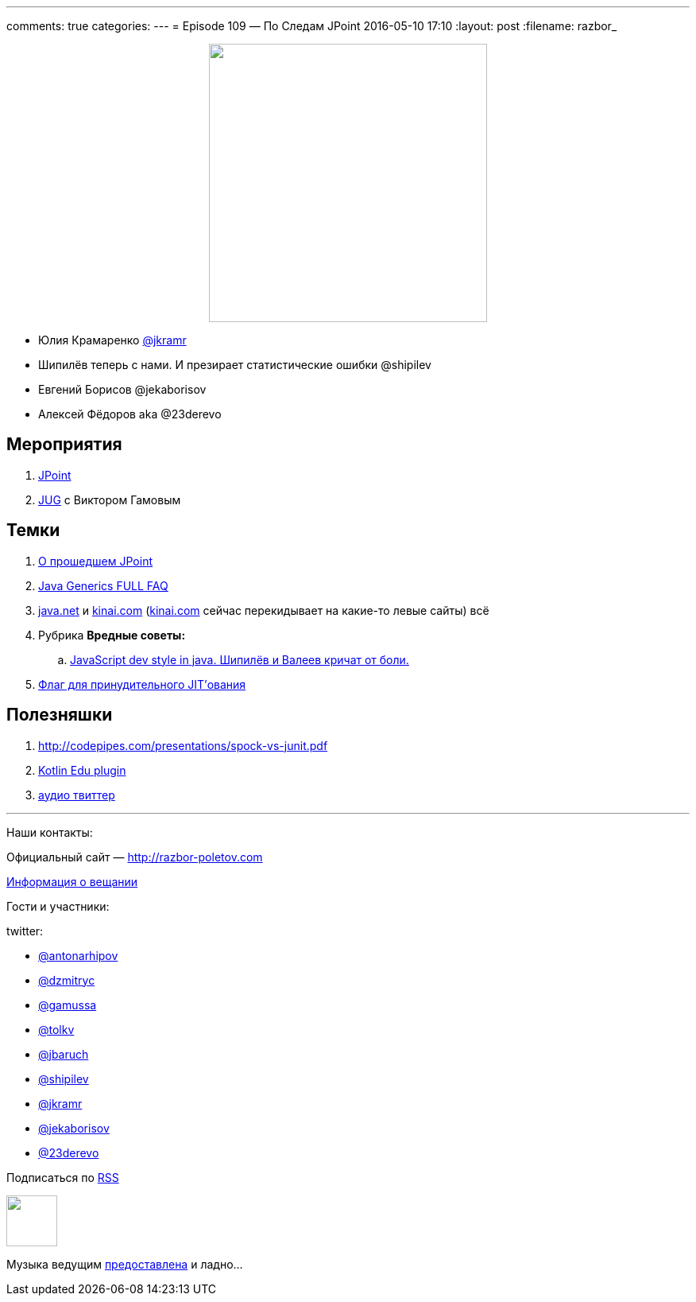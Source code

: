 ---
comments: true
categories: 
---
= Episode 109 — По Следам JPoint
2016-05-10 17:10
:layout: post
:filename: razbor_

++++
<div class="separator" style="clear: both; text-align: center;">
<a href="http://razbor-poletov.com/images/razbor_109_text.jpg" imageanchor="1" style="margin-left: 1em; margin-right: 1em;"><img border="0" height="350" src="http://razbor-poletov.com/images/razbor_109_text.jpg" width="350" /></a>
</div>
++++

* Юлия Крамаренко https://twitter.com/jkramr[@jkramr]
* Шипилёв теперь с нами. И презирает статистические ошибки @shipilev
* Евгений Борисов @jekaborisov
* Алексей Фёдоров aka @23derevo

== Мероприятия

.  http://javapoint.ru/[JPoint]
.  https://habrahabr.ru/post/283118/[JUG] с Виктором Гамовым

== Темки

.  https://habrahabr.ru/post/282810/[О прошедшем JPoint]
.  http://www.angelikalanger.com/GenericsFAQ/JavaGenericsFAQ.html[Java Generics FULL FAQ]
.  http://java.net/[java.net] и http://kinai.com/[kinai.com] (http://kinai.com/[kinai.com] сейчас перекидывает на какие-то левые сайты) всё
.  Рубрика *Вредные советы:*
..  http://stackoverflow.com/questions/36413675/how-to-flatten-an-array-and-get-rid-of-null/36414287#36414287[JavaScript dev style in java. Шипилёв и Валеев кричат от боли.]
.  https://twitter.com/mjpt777/status/718419159563034624[Флаг для принудительного JIT’ования]

== Полезняшки

.  http://codepipes.com/presentations/spock-vs-junit.pdf
.  http://blog.jetbrains.com/kotlin/2016/03/kotlin-educational-plugin/[Kotlin Edu plugin]
.  https://www.clammr.com/[аудио твиттер]

'''

Наши контакты:

Официальный сайт — http://razbor-poletov.com[http://razbor-poletov.com]

http://razbor-poletov.com/broadcast.html[Информация о вещании]

Гости и участники:

twitter:

  * https://twitter.com/antonarhipov[@antonarhipov]
  * https://twitter.com/dzmitryc[@dzmitryc]
  * https://twitter.com/gamussa[@gamussa]
  * https://twitter.com/tolkv[@tolkv]
  * https://twitter.com/jbaruch[@jbaruch]
  * https://twitter.com/shipilev[@shipilev]
  * https://twitter.com/jkramr[@jkramr]
  * https://twitter.com/jekaborisov[@jekaborisov]
  * https://twitter.com/23derevo[@23derevo]

++++
<!-- player goes here-->

<audio preload="none">
   <source src="http://traffic.libsyn.com/razborpoletov/razbor_109.mp3" type="audio/mp3" />
   Your browser does not support the audio tag.
</audio>
++++

Подписаться по http://feeds.feedburner.com/razbor-podcast[RSS]

++++
<!-- episode file link goes here-->
<a href="http://traffic.libsyn.com/razborpoletov/razbor_109.mp3" imageanchor="1" style="clear: left; margin-bottom: 1em; margin-left: auto; margin-right: 2em;"><img border="0" height="64" src="http://2.bp.blogspot.com/-qkfh8Q--dks/T0gixAMzuII/AAAAAAAAHD0/O5LbF3vvBNQ/s200/1330127522_mp3.png" width="64" /></a>
++++

Музыка ведущим http://www.audiobank.fm/single-music/27/111/More-And-Less/[предоставлена] и ладно...
